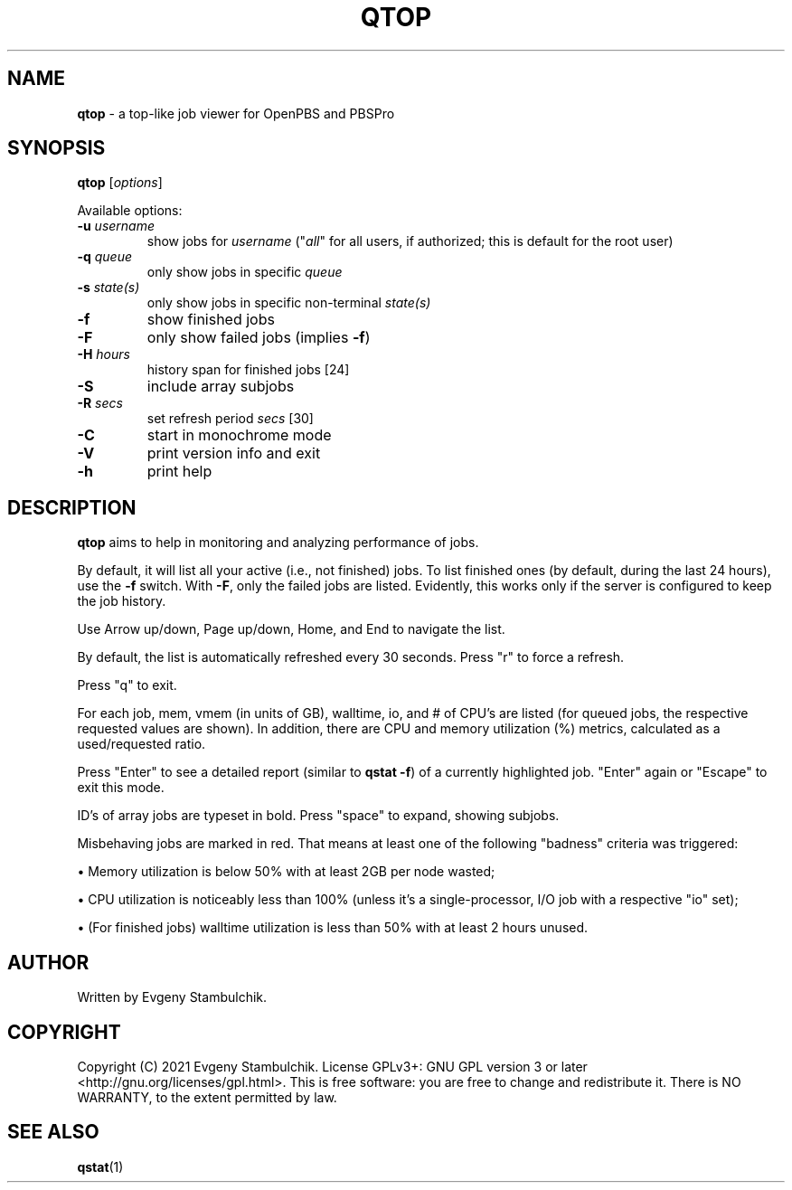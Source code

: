.TH QTOP "1" "qtop" "User Commands"
.SH NAME
\fBqtop\fR \- a top-like job viewer for OpenPBS and PBSPro
.SH SYNOPSIS
\fBqtop\fR [\fIoptions\fR]
.P
Available options:
.TP
\fB\-u\fR \fIusername\fR
show jobs for \fIusername\fR ("\fIall\fR" for all users, if
authorized; this is default for the root user)
.TP
\fB\-q\fR \fIqueue\fR
only show jobs in specific \fIqueue\fR
.TP
\fB\-s\fR \fIstate(s)\fR
only show jobs in specific non\-terminal \fIstate(s)\fR
.TP
\fB\-f\fR
show finished jobs
.TP
\fB\-F\fR
only show failed jobs (implies \fB\-f\fR)
.TP
\fB\-H\fR \fIhours\fR
history span for finished jobs [24]
.TP
\fB\-S\fR
include array subjobs
.TP
\fB\-R\fR \fIsecs\fR
set refresh period \fIsecs\fR [30]
.TP
\fB\-C\fR
start in monochrome mode
.TP
\fB\-V\fR
print version info and exit
.TP
\fB\-h\fR
print help
.SH DESCRIPTION
\fBqtop\fR aims to help in monitoring and analyzing performance of jobs.
.P
By default, it will list all your active (i.e., not finished) jobs. To list
finished ones (by default, during the last 24 hours), use the \fB-f\fR switch.
With \fB-F\fR, only the failed jobs are listed. Evidently, this works only if
the server is configured to keep the job history.
.P
Use Arrow up/down, Page up/down, Home, and End to navigate the list.
.P
By default, the list is automatically refreshed every 30 seconds. Press "r" to
force a refresh.
.P
Press "q" to exit.
.P
For each job, mem, vmem (in units of GB), walltime, io, and # of CPU's
are listed (for queued jobs, the respective requested values are shown). In
addition, there are CPU and memory utilization (%) metrics, calculated as a
used/requested ratio.
.P
Press "Enter" to see a detailed report (similar to \fBqstat -f\fR) of a currently
highlighted job. "Enter" again or "Escape" to exit this mode.
.P
ID's of array jobs are typeset in bold. Press "space" to expand, showing
subjobs.
.P
Misbehaving jobs are marked in red. That means at least one of the following
"badness" criteria was triggered:
.P
\(bu
Memory utilization is below 50% with at least 2GB per node wasted;
.P
\(bu
CPU utilization is noticeably less than 100% (unless it's a single-processor,
I/O job with a respective "io" set);
.P
\(bu
(For finished jobs) walltime utilization is less than 50% with at least 2
hours unused.
.SH AUTHOR
Written by Evgeny Stambulchik.
.SH COPYRIGHT
Copyright (C) 2021 Evgeny Stambulchik. License GPLv3+: GNU
GPL version 3 or later <http://gnu.org/licenses/gpl.html>.
This is free software: you are free to change and redistribute it.
There is NO WARRANTY, to the extent permitted by law.
.SH "SEE ALSO"
\fBqstat\fR(1)
